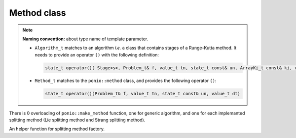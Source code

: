 Method class
============

.. note::
  **Naming convention:** about type name of template parameter.

  * ``Algorithm_t`` matches to an algorithm *i.e.* a class that contains stages of a Runge-Kutta method. It needs to provide an operator ``()`` with the following definition:

    .. code-block:: cpp

      state_t operator()( Stage<s>, Problem_t& f, value_t tn, state_t const& un, ArrayKi_t const& ki, value_t dt)
  * ``Method_t`` matches to the ``ponio::method`` class, and provides the following operator ``()``:

    .. code-block:: cpp

      state_t operator()(Problem_t& f, value_t tn, state_t const& un, value_t dt)

.. doxygenclass:: ponio::method
   :project: ponio
   :members:

There is 0 overloading of ``ponio::make_method`` function, one for generic algorithm, and one for each implemanted splitting method (Lie splitting method and Strang splitting method).

.. doxygenfunction:: ponio::make_method(Algorithm_t const& algo, state_t const& shadow_of_u0)
   :project: ponio

.. doxygenfunction:: ponio::make_method(splitting::lie::lie_tuple<Algorithms_t...> const &algos, state_t const &shadow_of_u0)
   :project: ponio

.. doxygenfunction:: ponio::make_method(splitting::strang::strang_tuple<Algorithms_t...> const& algos, state_t const& shadow_of_u0)
   :project: ponio

An helper function for splitting method factory.

.. doxygenfunction:: ponio::make_tuple_methods
   :project: ponio
